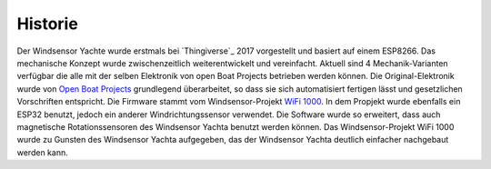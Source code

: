 Historie
========

Der Windsensor Yachte wurde erstmals bei `Thingiverse`_ 2017 vorgestellt und basiert auf einem ESP8266. Das mechanische Konzept wurde zwischenzeitlich weiterentwickelt und vereinfacht. Aktuell sind 4 Mechanik-Varianten verfügbar die alle mit der selben Elektronik von open Boat Projects betrieben werden können. Die Original-Elektronik wurde von `Open Boat Projects`_ grundlegend überarbeitet, so dass sie sich automatisiert fertigen lässt und gesetzlichen Vorschriften entspricht. Die Firmware stammt vom Windsensor-Projekt `WiFi 1000`_. In dem Propjekt wurde ebenfalls ein ESP32 benutzt, jedoch ein anderer Windrichtungssensor verwendet. Die Software wurde so erweitert, dass auch magnetische Rotationssensoren des Windsensor Yachta benutzt werden können. Das Windsensor-Projekt WiFi 1000 wurde zu Gunsten des Windsensor Yachta aufgegeben, das der Windsensor Yachta deutlich einfacher nachgebaut werden kann. 

.. _Thingivers: https://www.thingiverse.com/thing:2261719
.. _Open Boat Projects: https://https://open-boat-projects.org/
.. _WiFi 1000: https://gitlab.com/norbertwalter67/Windsensor_WiFi_1000
